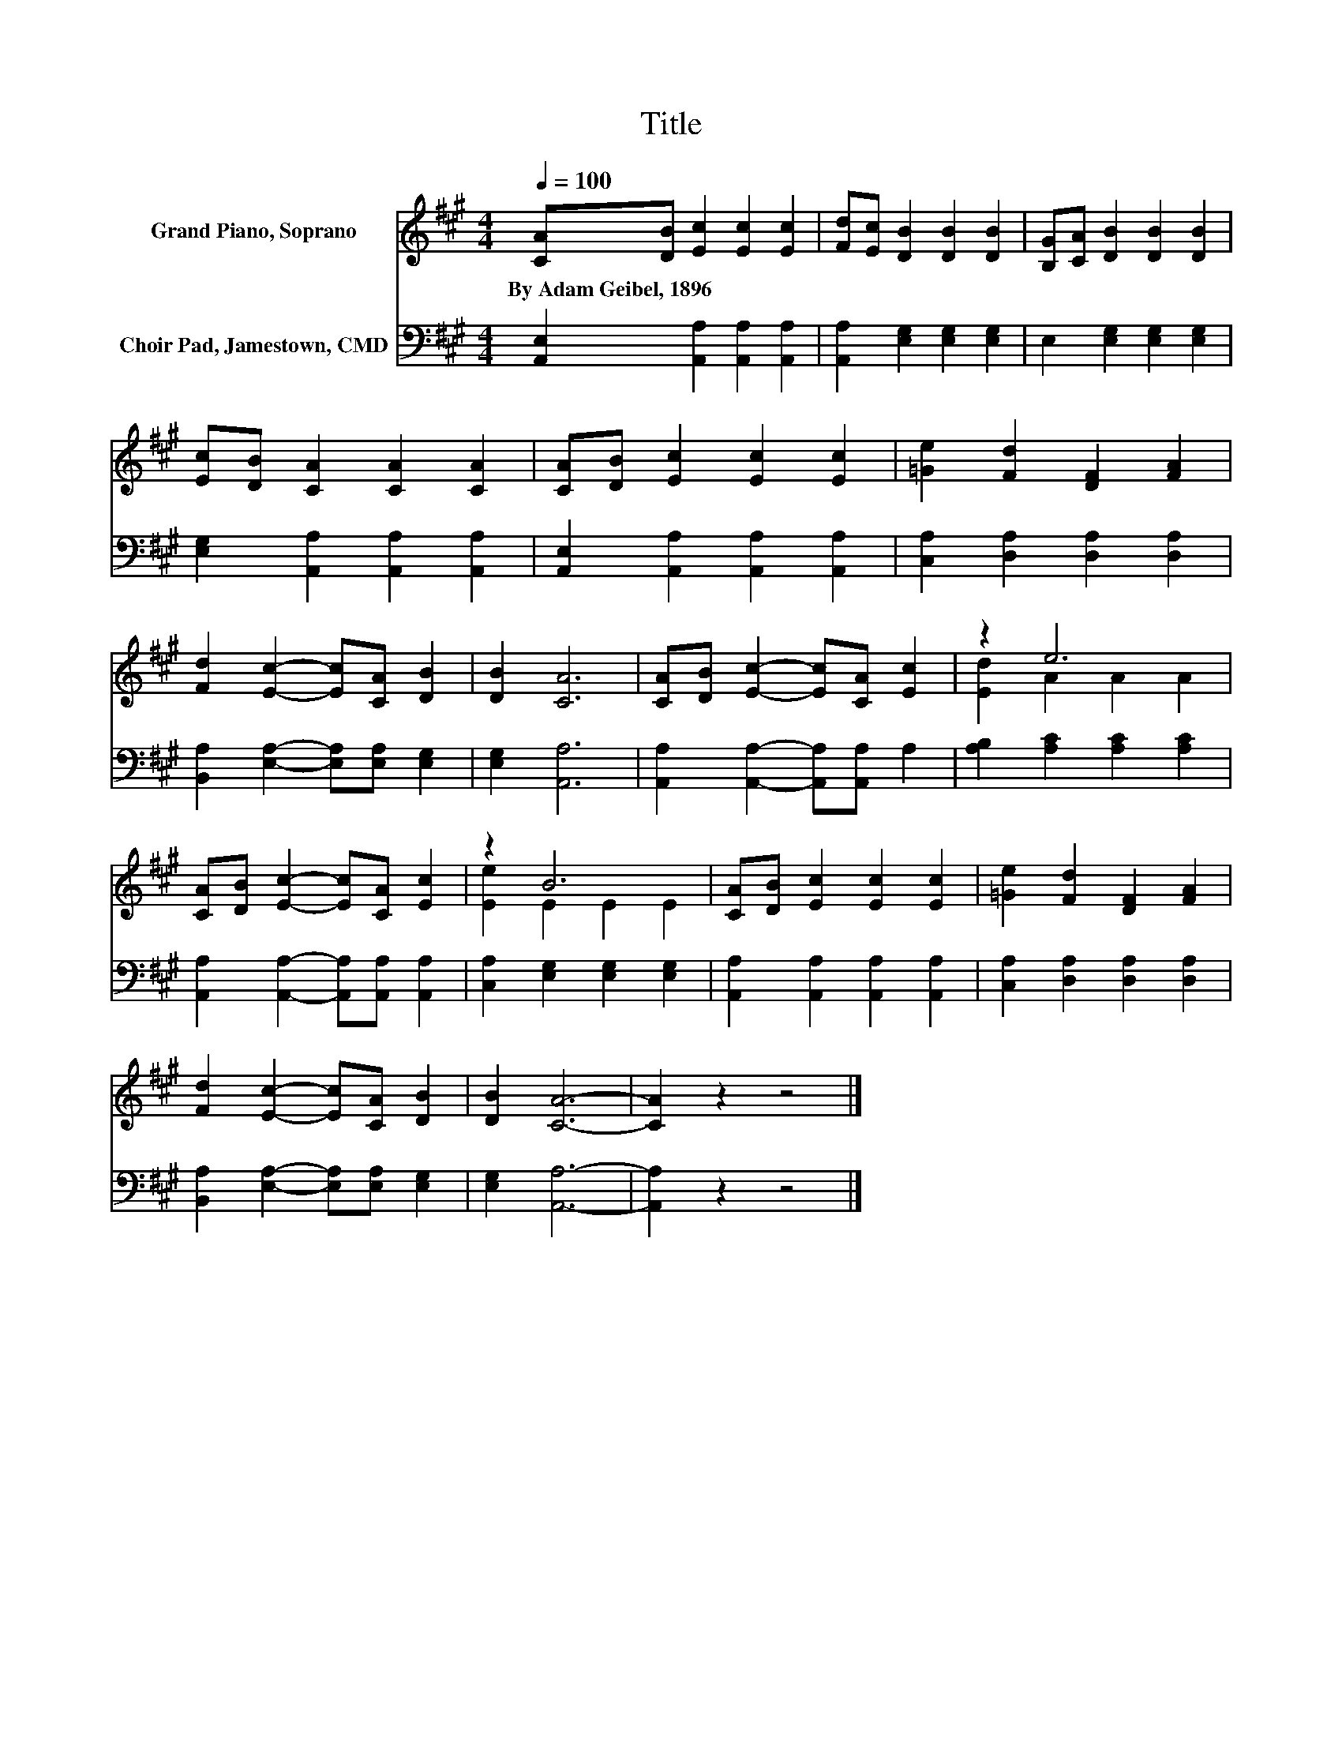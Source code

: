 X:1
T:Title
%%score ( 1 2 ) 3
L:1/8
Q:1/4=100
M:4/4
K:A
V:1 treble nm="Grand Piano, Soprano"
V:2 treble 
V:3 bass nm="Choir Pad, Jamestown, CMD"
V:1
 [CA][DB] [Ec]2 [Ec]2 [Ec]2 | [Fd][Ec] [DB]2 [DB]2 [DB]2 | [B,G][CA] [DB]2 [DB]2 [DB]2 | %3
w: By~Adam~Geibel,~1896 * * * *|||
 [Ec][DB] [CA]2 [CA]2 [CA]2 | [CA][DB] [Ec]2 [Ec]2 [Ec]2 | [=Ge]2 [Fd]2 [DF]2 [FA]2 | %6
w: |||
 [Fd]2 [Ec]2- [Ec][CA] [DB]2 | [DB]2 [CA]6 | [CA][DB] [Ec]2- [Ec][CA] [Ec]2 | z2 e6 | %10
w: ||||
 [CA][DB] [Ec]2- [Ec][CA] [Ec]2 | z2 B6 | [CA][DB] [Ec]2 [Ec]2 [Ec]2 | [=Ge]2 [Fd]2 [DF]2 [FA]2 | %14
w: ||||
 [Fd]2 [Ec]2- [Ec][CA] [DB]2 | [DB]2 [CA]6- | [CA]2 z2 z4 |] %17
w: |||
V:2
 x8 | x8 | x8 | x8 | x8 | x8 | x8 | x8 | x8 | [Ed]2 A2 A2 A2 | x8 | [Ee]2 E2 E2 E2 | x8 | x8 | x8 | %15
 x8 | x8 |] %17
V:3
 [A,,E,]2 [A,,A,]2 [A,,A,]2 [A,,A,]2 | [A,,A,]2 [E,G,]2 [E,G,]2 [E,G,]2 | %2
 E,2 [E,G,]2 [E,G,]2 [E,G,]2 | [E,G,]2 [A,,A,]2 [A,,A,]2 [A,,A,]2 | %4
 [A,,E,]2 [A,,A,]2 [A,,A,]2 [A,,A,]2 | [C,A,]2 [D,A,]2 [D,A,]2 [D,A,]2 | %6
 [B,,A,]2 [E,A,]2- [E,A,][E,A,] [E,G,]2 | [E,G,]2 [A,,A,]6 | %8
 [A,,A,]2 [A,,A,]2- [A,,A,][A,,A,] A,2 | [A,B,]2 [A,C]2 [A,C]2 [A,C]2 | %10
 [A,,A,]2 [A,,A,]2- [A,,A,][A,,A,] [A,,A,]2 | [C,A,]2 [E,G,]2 [E,G,]2 [E,G,]2 | %12
 [A,,A,]2 [A,,A,]2 [A,,A,]2 [A,,A,]2 | [C,A,]2 [D,A,]2 [D,A,]2 [D,A,]2 | %14
 [B,,A,]2 [E,A,]2- [E,A,][E,A,] [E,G,]2 | [E,G,]2 [A,,A,]6- | [A,,A,]2 z2 z4 |] %17

